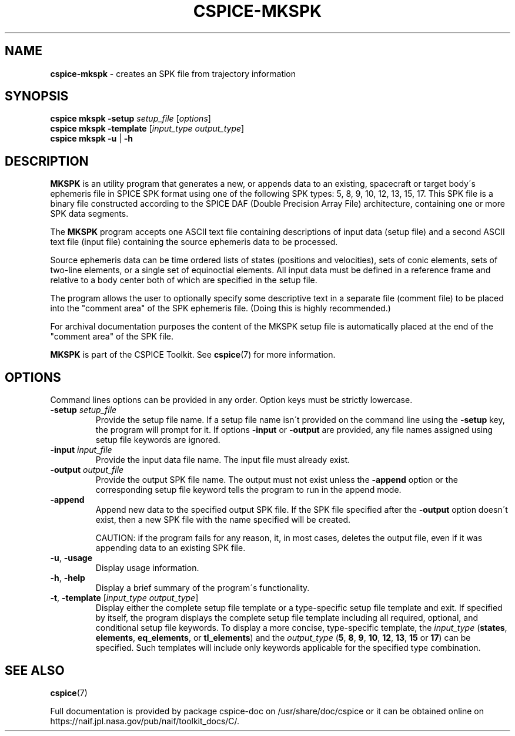 .\" generated with Ronn/v0.7.3
.\" http://github.com/rtomayko/ronn/tree/0.7.3
.
.TH "CSPICE\-MKSPK" "1" "April 2017" "" "General Commands Manual"
.
.SH "NAME"
\fBcspice\-mkspk\fR \- creates an SPK file from trajectory information
.
.SH "SYNOPSIS"
\fBcspice mkspk\fR \fB\-setup\fR \fIsetup_file\fR [\fIoptions\fR]
.
.br
\fBcspice mkspk\fR \fB\-template\fR [\fIinput_type\fR \fIoutput_type\fR]
.
.br
\fBcspice mkspk\fR \fB\-u\fR | \fB\-h\fR
.
.SH "DESCRIPTION"
\fBMKSPK\fR is an utility program that generates a new, or appends data to an existing, spacecraft or target body\'s ephemeris file in SPICE SPK format using one of the following SPK types: 5, 8, 9, 10, 12, 13, 15, 17\. This SPK file is a binary file constructed according to the SPICE DAF (Double Precision Array File) architecture, containing one or more SPK data segments\.
.
.P
The \fBMKSPK\fR program accepts one ASCII text file containing descriptions of input data (setup file) and a second ASCII text file (input file) containing the source ephemeris data to be processed\.
.
.P
Source ephemeris data can be time ordered lists of states (positions and velocities), sets of conic elements, sets of two\-line elements, or a single set of equinoctial elements\. All input data must be defined in a reference frame and relative to a body center both of which are specified in the setup file\.
.
.P
The program allows the user to optionally specify some descriptive text in a separate file (comment file) to be placed into the "comment area" of the SPK ephemeris file\. (Doing this is highly recommended\.)
.
.P
For archival documentation purposes the content of the MKSPK setup file is automatically placed at the end of the "comment area" of the SPK file\.
.
.P
\fBMKSPK\fR is part of the CSPICE Toolkit\. See \fBcspice\fR(7) for more information\.
.
.SH "OPTIONS"
Command lines options can be provided in any order\. Option keys must be strictly lowercase\.
.
.TP
\fB\-setup\fR \fIsetup_file\fR
Provide the setup file name\. If a setup file name isn\'t provided on the command line using the \fB\-setup\fR key, the program will prompt for it\. If options \fB\-input\fR or \fB\-output\fR are provided, any file names assigned using setup file keywords are ignored\.
.
.TP
\fB\-input\fR \fIinput_file\fR
Provide the input data file name\. The input file must already exist\.
.
.TP
\fB\-output\fR \fIoutput_file\fR
Provide the output SPK file name\. The output must not exist unless the \fB\-append\fR option or the corresponding setup file keyword tells the program to run in the append mode\.
.
.TP
\fB\-append\fR
Append new data to the specified output SPK file\. If the SPK file specified after the \fB\-output\fR option doesn\'t exist, then a new SPK file with the name specified will be created\.
.
.IP
CAUTION: if the program fails for any reason, it, in most cases, deletes the output file, even if it was appending data to an existing SPK file\.
.
.TP
\fB\-u\fR, \fB\-usage\fR
Display usage information\.
.
.TP
\fB\-h\fR, \fB\-help\fR
Display a brief summary of the program\'s functionality\.
.
.TP
\fB\-t\fR, \fB\-template\fR [\fIinput_type\fR \fIoutput_type\fR]
Display either the complete setup file template or a type\-specific setup file template and exit\. If specified by itself, the program displays the complete setup file template including all required, optional, and conditional setup file keywords\. To display a more concise, type\-specific template, the \fIinput_type\fR (\fBstates\fR, \fBelements\fR, \fBeq_elements\fR, or \fBtl_elements\fR) and the \fIoutput_type\fR (\fB5\fR, \fB8\fR, \fB9\fR, \fB10\fR, \fB12\fR, \fB13\fR, \fB15\fR or \fB17\fR) can be specified\. Such templates will include only keywords applicable for the specified type combination\.
.
.SH "SEE ALSO"
\fBcspice\fR(7)
.
.P
Full documentation is provided by package cspice\-doc on /usr/share/doc/cspice or it can be obtained online on https://naif\.jpl\.nasa\.gov/pub/naif/toolkit_docs/C/\.
